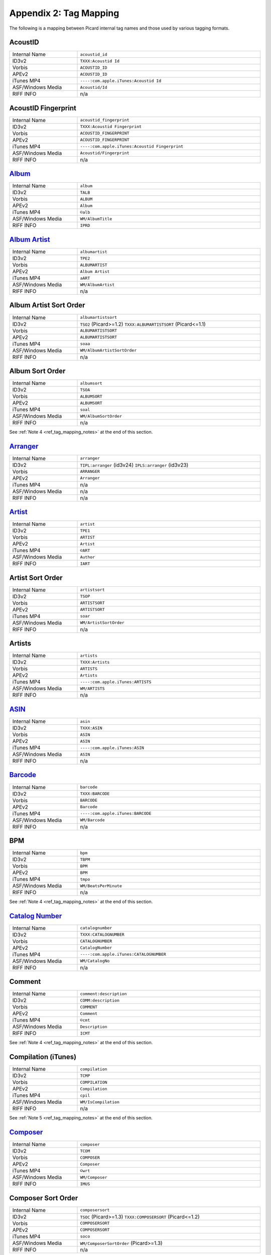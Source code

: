 .. MusicBrainz Picard Documentation Project
.. Prepared in 2020 by Bob Swift (bswift@rsds.ca)
.. This MusicBrainz Picard User Guide is licensed under CC0 1.0
.. A copy of the license is available at https://creativecommons.org/publicdomain/zero/1.0

Appendix 2: Tag Mapping
=======================

.. index::
   pair: mapping; tags

The following is a mapping between Picard internal tag names and those used by various tagging formats.


AcoustID
--------
.. csv-table::
   :width: 100%
   :widths: 37 100

   "Internal Name", "``acoustid_id``"
   "ID3v2", "``TXXX:Acoustid Id``"
   "Vorbis", "``ACOUSTID_ID``"
   "APEv2", "``ACOUSTID_ID``"
   "iTunes MP4", "``----:com.apple.iTunes:Acoustid Id``"
   "ASF/Windows Media", "``Acoustid/Id``"
   "RIFF INFO", "n/a"


AcoustID Fingerprint
--------------------
.. csv-table::
   :width: 100%
   :widths: 37 100

   "Internal Name", "``acoustid_fingerprint``"
   "ID3v2", "``TXXX:Acoustid Fingerprint``"
   "Vorbis", "``ACOUSTID_FINGERPRINT``"
   "APEv2", "``ACOUSTID_FINGERPRINT``"
   "iTunes MP4", "``----:com.apple.iTunes:Acoustid Fingerprint``"
   "ASF/Windows Media", "``Acoustid/Fingerprint``"
   "RIFF INFO", "n/a"


`Album <https://musicbrainz.org/doc/Release_Title>`_
----------------------------------------------------
.. csv-table::
   :width: 100%
   :widths: 37 100

   "Internal Name", "``album``"
   "ID3v2", "``TALB``"
   "Vorbis", "``ALBUM``"
   "APEv2", "``Album``"
   "iTunes MP4", "``©alb``"
   "ASF/Windows Media", "``WM/AlbumTitle``"
   "RIFF INFO", "``IPRD``"


`Album Artist <https://musicbrainz.org/doc/Release_Artist>`_
------------------------------------------------------------
.. csv-table::
   :width: 100%
   :widths: 37 100

   "Internal Name", "``albumartist``"
   "ID3v2", "``TPE2``"
   "Vorbis", "``ALBUMARTIST``"
   "APEv2", "``Album Artist``"
   "iTunes MP4", "``aART``"
   "ASF/Windows Media", "``WM/AlbumArtist``"
   "RIFF INFO", "n/a"


Album Artist Sort Order
-----------------------
.. csv-table::
   :width: 100%
   :widths: 37 100

   "Internal Name", "``albumartistsort``"
   "ID3v2", "``TSO2`` (Picard>=1.2) ``TXXX:ALBUMARTISTSORT`` (Picard<=1.1)"
   "Vorbis", "``ALBUMARTISTSORT``"
   "APEv2", "``ALBUMARTISTSORT``"
   "iTunes MP4", "``soaa``"
   "ASF/Windows Media", "``WM/AlbumArtistSortOrder``"
   "RIFF INFO", "n/a"


Album Sort Order
-----------------------------------------------------------
.. csv-table::
   :width: 100%
   :widths: 37 100

   "Internal Name", "``albumsort``"
   "ID3v2", "``TSOA``"
   "Vorbis", "``ALBUMSORT``"
   "APEv2", "``ALBUMSORT``"
   "iTunes MP4", "``soal``"
   "ASF/Windows Media", "``WM/AlbumSortOrder``"
   "RIFF INFO", "n/a"

See :ref:`Note 4 <ref_tag_mapping_notes>` at the end of this section.


`Arranger <https://musicbrainz.org/relationship/22661fb8-cdb7-4f67-8385-b2a8be6c9f0d>`_
---------------------------------------------------------------------------------------
.. csv-table::
   :width: 100%
   :widths: 37 100

   "Internal Name", "``arranger``"
   "ID3v2", "``TIPL:arranger`` (id3v24) ``IPLS:arranger`` (id3v23)"
   "Vorbis", "``ARRANGER``"
   "APEv2", "``Arranger``"
   "iTunes MP4", "n/a"
   "ASF/Windows Media", "n/a"
   "RIFF INFO", "n/a"


`Artist <https://musicbrainz.org/doc/Artist>`_
----------------------------------------------
.. csv-table::
   :width: 100%
   :widths: 37 100

   "Internal Name", "``artist``"
   "ID3v2", "``TPE1``"
   "Vorbis", "``ARTIST``"
   "APEv2", "``Artist``"
   "iTunes MP4", "``©ART``"
   "ASF/Windows Media", "``Author``"
   "RIFF INFO", "``IART``"


Artist Sort Order
-----------------
.. csv-table::
   :width: 100%
   :widths: 37 100

   "Internal Name", "``artistsort``"
   "ID3v2", "``TSOP``"
   "Vorbis", "``ARTISTSORT``"
   "APEv2", "``ARTISTSORT``"
   "iTunes MP4", "``soar``"
   "ASF/Windows Media", "``WM/ArtistSortOrder``"
   "RIFF INFO", "n/a"


Artists
-------
.. csv-table::
   :width: 100%
   :widths: 37 100

   "Internal Name", "``artists``"
   "ID3v2", "``TXXX:Artists``"
   "Vorbis", "``ARTISTS``"
   "APEv2", "``Artists``"
   "iTunes MP4", "``----:com.apple.iTunes:ARTISTS``"
   "ASF/Windows Media", "``WM/ARTISTS``"
   "RIFF INFO", "n/a"


`ASIN <https://musicbrainz.org/doc/ASIN>`_
------------------------------------------
.. csv-table::
   :width: 100%
   :widths: 37 100

   "Internal Name", "``asin``"
   "ID3v2", "``TXXX:ASIN``"
   "Vorbis", "``ASIN``"
   "APEv2", "``ASIN``"
   "iTunes MP4", "``----:com.apple.iTunes:ASIN``"
   "ASF/Windows Media", "``ASIN``"
   "RIFF INFO", "n/a"


`Barcode <https://musicbrainz.org/doc/Barcode>`_
------------------------------------------------
.. csv-table::
   :width: 100%
   :widths: 37 100

   "Internal Name", "``barcode``"
   "ID3v2", "``TXXX:BARCODE``"
   "Vorbis", "``BARCODE``"
   "APEv2", "``Barcode``"
   "iTunes MP4", "``----:com.apple.iTunes:BARCODE``"
   "ASF/Windows Media", "``WM/Barcode``"
   "RIFF INFO", "n/a"


BPM
----------
.. csv-table::
   :width: 100%
   :widths: 37 100

   "Internal Name", "``bpm``"
   "ID3v2", "``TBPM``"
   "Vorbis", "``BPM``"
   "APEv2", "``BPM``"
   "iTunes MP4", "``tmpo``"
   "ASF/Windows Media", "``WM/BeatsPerMinute``"
   "RIFF INFO", "n/a"

See :ref:`Note 4 <ref_tag_mapping_notes>` at the end of this section.


`Catalog Number <https://musicbrainz.org/doc/Release_Catalog_Number>`_
----------------------------------------------------------------------
.. csv-table::
   :width: 100%
   :widths: 37 100

   "Internal Name", "``catalognumber``"
   "ID3v2", "``TXXX:CATALOGNUMBER``"
   "Vorbis", "``CATALOGNUMBER``"
   "APEv2", "``CatalogNumber``"
   "iTunes MP4", "``----:com.apple.iTunes:CATALOGNUMBER``"
   "ASF/Windows Media", "``WM/CatalogNo``"
   "RIFF INFO", "n/a"


Comment
--------------
.. csv-table::
   :width: 100%
   :widths: 37 100

   "Internal Name", "``comment:description``"
   "ID3v2", "``COMM:description``"
   "Vorbis", "``COMMENT``"
   "APEv2", "``Comment``"
   "iTunes MP4", "``©cmt``"
   "ASF/Windows Media", "``Description``"
   "RIFF INFO", "``ICMT``"

See :ref:`Note 4 <ref_tag_mapping_notes>` at the end of this section.


Compilation (iTunes)
---------------------------
.. csv-table::
   :width: 100%
   :widths: 37 100

   "Internal Name", "``compilation``"
   "ID3v2", "``TCMP``"
   "Vorbis", "``COMPILATION``"
   "APEv2", "``Compilation``"
   "iTunes MP4", "``cpil``"
   "ASF/Windows Media", "``WM/IsCompilation``"
   "RIFF INFO", "n/a"

See :ref:`Note 5 <ref_tag_mapping_notes>` at the end of this section.


`Composer <https://musicbrainz.org/relationship/d59d99ea-23d4-4a80-b066-edca32ee158f>`_
---------------------------------------------------------------------------------------
.. csv-table::
   :width: 100%
   :widths: 37 100

   "Internal Name", "``composer``"
   "ID3v2", "``TCOM``"
   "Vorbis", "``COMPOSER``"
   "APEv2", "``Composer``"
   "iTunes MP4", "``©wrt``"
   "ASF/Windows Media", "``WM/Composer``"
   "RIFF INFO", "``IMUS``"


Composer Sort Order
-------------------
.. csv-table::
   :width: 100%
   :widths: 37 100

   "Internal Name", "``composersort``"
   "ID3v2", "``TSOC`` (Picard>=1.3) ``TXXX:COMPOSERSORT`` (Picard<=1.2)"
   "Vorbis", "``COMPOSERSORT``"
   "APEv2", "``COMPOSERSORT``"
   "iTunes MP4", "``soco``"
   "ASF/Windows Media", "``WM/ComposerSortOrder`` (Picard>=1.3)"
   "RIFF INFO", "n/a"


`Conductor <https://musicbrainz.org/relationship/234670ce-5f22-4fd0-921b-ef1662695c5d>`_
----------------------------------------------------------------------------------------
.. csv-table::
   :width: 100%
   :widths: 37 100

   "Internal Name", "``conductor``"
   "ID3v2", "``TPE3``"
   "Vorbis", "``CONDUCTOR``"
   "APEv2", "``Conductor``"
   "iTunes MP4", "``----:com.apple.iTunes:CONDUCTOR``"
   "ASF/Windows Media", "``WM/Conductor``"
   "RIFF INFO", "n/a"


Copyright
----------------
.. csv-table::
   :width: 100%
   :widths: 37 100

   "Internal Name", "``copyright``"
   "ID3v2", "``TCOP``"
   "Vorbis", "``COPYRIGHT``"
   "APEv2", "``Copyright``"
   "iTunes MP4", "``cprt``"
   "ASF/Windows Media", "``Copyright``"
   "RIFF INFO", "``ICOP``"

See :ref:`Note 4 <ref_tag_mapping_notes>` at the end of this section.


Disc Number
-----------
.. csv-table::
   :width: 100%
   :widths: 37 100

   "Internal Name", "``discnumber``"
   "ID3v2", "``TPOS``"
   "Vorbis", "``DISCNUMBER``"
   "APEv2", "``Disc``"
   "iTunes MP4", "``disk``"
   "ASF/Windows Media", "``WM/PartOfSet``"
   "RIFF INFO", "n/a"


Disc Subtitle
-------------
.. csv-table::
   :width: 100%
   :widths: 37 100

   "Internal Name", "``discsubtitle``"
   "ID3v2", "``TSST`` (id3v24 only)"
   "Vorbis", "``DISCSUBTITLE``"
   "APEv2", "``DiscSubtitle``"
   "iTunes MP4", "``----:com.apple.iTunes:DISCSUBTITLE``"
   "ASF/Windows Media", "``WM/SetSubTitle``"
   "RIFF INFO", "n/a"


Encoded By
-----------------
.. csv-table::
   :width: 100%
   :widths: 37 100

   "Internal Name", "``encodedby``"
   "ID3v2", "``TENC``"
   "Vorbis", "``ENCODEDBY``"
   "APEv2", "``EncodedBy``"
   "iTunes MP4", "``©too``"
   "ASF/Windows Media", "``WM/EncodedBy``"
   "RIFF INFO", "``IENC``"

See :ref:`Note 4 <ref_tag_mapping_notes>` at the end of this section.


Encoder Settings
-----------------------
.. csv-table::
   :width: 100%
   :widths: 37 100

   "Internal Name", "``encodersettings``"
   "ID3v2", "``TSSE``"
   "Vorbis", "``ENCODERSETTINGS``"
   "APEv2", "``EncoderSettings``"
   "iTunes MP4", "n/a"
   "ASF/Windows Media", "``WM/EncodingSettings`` (Picard>=1.3.1)"
   "RIFF INFO", "n/a"

See :ref:`Note 4 <ref_tag_mapping_notes>` at the end of this section.


`Engineer <https://musicbrainz.org/relationship/5dcc52af-7064-4051-8d62-7d80f4c3c907>`_
---------------------------------------------------------------------------------------
.. csv-table::
   :width: 100%
   :widths: 37 100

   "Internal Name", "``engineer``"
   "ID3v2", "``TIPL:engineer`` (id3v24) ``IPLS:engineer`` (id3v23)"
   "Vorbis", "``ENGINEER``"
   "APEv2", "``Engineer``"
   "iTunes MP4", "``----:com.apple.iTunes:ENGINEER``"
   "ASF/Windows Media", "``WM/Engineer``"
   "RIFF INFO", "``IENG``"


Gapless Playback
-----------------------
.. csv-table::
   :width: 100%
   :widths: 37 100

   "Internal Name", "``gapless``"
   "ID3v2", "n/a"
   "Vorbis", "n/a"
   "APEv2", "n/a"
   "iTunes MP4", "``pgap``"
   "ASF/Windows Media", "n/a"
   "RIFF INFO", "n/a"

See :ref:`Note 4 <ref_tag_mapping_notes>` at the end of this section.


`Genre <https://musicbrainz.org/doc/Genre>`_
--------------------------------------------
.. csv-table::
   :width: 100%
   :widths: 37 100

   "Internal Name", "``genre``"
   "ID3v2", "``TCON``"
   "Vorbis", "``GENRE``"
   "APEv2", "``Genre``"
   "iTunes MP4", "``©gen``"
   "ASF/Windows Media", "``WM/Genre``"
   "RIFF INFO", "``IGNR``"


Grouping
---------------
.. csv-table::
   :width: 100%
   :widths: 37 100

   "Internal Name", "``grouping``"
   "ID3v2", "``TIT1`` ``GRP1``"
   "Vorbis", "``GROUPING``"
   "APEv2", "``Grouping``"
   "iTunes MP4", "``©grp``"
   "ASF/Windows Media", "``WM/ContentGroupDescription``"
   "RIFF INFO", "n/a"

See :ref:`Notes 3 and 8 <ref_tag_mapping_notes>` at the end of this section.


Initial Key
-----------
.. csv-table::
   :width: 100%
   :widths: 37 100

   "Internal Name", "``key`` (Picard>=1.4)"
   "ID3v2", "``TKEY``"
   "Vorbis", "``KEY``"
   "APEv2", "``KEY``"
   "iTunes MP4", "``----:com.apple.iTunes:initialkey``"
   "ASF/Windows Media", "``WM/InitialKey``"
   "RIFF INFO", "n/a"


`ISRC <https://musicbrainz.org/doc/ISRC>`_
------------------------------------------
.. csv-table::
   :width: 100%
   :widths: 37 100

   "Internal Name", "``isrc``"
   "ID3v2", "``TSRC``"
   "Vorbis", "``ISRC``"
   "APEv2", "``ISRC``"
   "iTunes MP4", "``----:com.apple.iTunes:ISRC``"
   "ASF/Windows Media", "``WM/ISRC``"
   "RIFF INFO", "n/a"


Language
--------
.. csv-table::
   :width: 100%
   :widths: 37 100

   "Internal Name", "``language``"
   "ID3v2", "``TLAN``"
   "Vorbis", "``LANGUAGE``"
   "APEv2", "``Language``"
   "iTunes MP4", "``----:com.apple.iTunes:LANGUAGE``"
   "ASF/Windows Media", "``WM/Language``"
   "RIFF INFO", "``ILNG``"


License
---------------------
.. csv-table::
   :width: 100%
   :widths: 37 100

   "Internal Name", "``license``"
   "ID3v2", "``WCOP`` (single URL) ``TXXX:LICENSE`` (multiple or non-URL)"
   "Vorbis", "``LICENSE``"
   "APEv2", "``LICENSE``"
   "iTunes MP4", "``----:com.apple.iTunes:LICENSE``"
   "ASF/Windows Media", "n/a"
   "RIFF INFO", "n/a"

See :ref:`Notes 6 and 7 <ref_tag_mapping_notes>` at the end of this section.


`Lyricist <https://musicbrainz.org/relationship/3e48faba-ec01-47fd-8e89-30e81161661c>`_
---------------------------------------------------------------------------------------
.. csv-table::
   :width: 100%
   :widths: 37 100

   "Internal Name", "``lyricist``"
   "ID3v2", "``TEXT``"
   "Vorbis", "``LYRICIST``"
   "APEv2", "``Lyricist``"
   "iTunes MP4", "``----:com.apple.iTunes:LYRICIST``"
   "ASF/Windows Media", "``WM/Writer``"
   "RIFF INFO", "n/a"


Lyrics
-------------
.. csv-table::
   :width: 100%
   :widths: 37 100

   "Internal Name", "``lyrics:description``"
   "ID3v2", "``USLT:description``"
   "Vorbis", "``LYRICS``"
   "APEv2", "``Lyrics``"
   "iTunes MP4", "``©lyr``"
   "ASF/Windows Media", "``WM/Lyrics``"
   "RIFF INFO", "n/a"

See :ref:`Note 4 <ref_tag_mapping_notes>` at the end of this section.


`Media <https://musicbrainz.org/doc/Release_Format>`_
-----------------------------------------------------
.. csv-table::
   :width: 100%
   :widths: 37 100

   "Internal Name", "``media``"
   "ID3v2", "``TMED``"
   "Vorbis", "``MEDIA``"
   "APEv2", "``Media``"
   "iTunes MP4", "``----:com.apple.iTunes:MEDIA``"
   "ASF/Windows Media", "``WM/Media``"
   "RIFF INFO", "``IMED``"


`Mix-DJ <https://musicbrainz.org/relationship/28338ee6-d578-485a-bb53-61dbfd7c6545>`_
-------------------------------------------------------------------------------------
.. csv-table::
   :width: 100%
   :widths: 37 100

   "Internal Name", "``djmixer``"
   "ID3v2", "``TIPL:DJ-mix`` (id3v24) ``IPLS:DJ-mix`` (id3v23)"
   "Vorbis", "``DJMIXER``"
   "APEv2", "``DJMixer``"
   "iTunes MP4", "``----:com.apple.iTunes:DJMIXER``"
   "ASF/Windows Media", "``WM/DJMixer``"
   "RIFF INFO", "n/a"


`Mixer <https://musicbrainz.org/relationship/3e3102e1-1896-4f50-b5b2-dd9824e46efe>`_
------------------------------------------------------------------------------------
.. csv-table::
   :width: 100%
   :widths: 37 100

   "Internal Name", "``mixer``"
   "ID3v2", "``TIPL:mix`` (id3v24) ``IPLS:mix`` (id3v23)"
   "Vorbis", "``MIXER``"
   "APEv2", "``Mixer``"
   "iTunes MP4", "``----:com.apple.iTunes:MIXER``"
   "ASF/Windows Media", "``WM/Mixer``"
   "RIFF INFO", "n/a"


Mood
-----------
.. csv-table::
   :width: 100%
   :widths: 37 100

   "Internal Name", "``mood``"
   "ID3v2", "``TMOO`` (id3v24 only)"
   "Vorbis", "``MOOD``"
   "APEv2", "``Mood``"
   "iTunes MP4", "``----:com.apple.iTunes:MOOD``"
   "ASF/Windows Media", "``WM/Mood``"
   "RIFF INFO", "n/a"

See :ref:`Note 3 <ref_tag_mapping_notes>` at the end of this section.


Movement
---------------
.. csv-table::
   :width: 100%
   :widths: 37 100

   "Internal Name", "``movement`` (Picard>=2.1)"
   "ID3v2", "``MVNM``"
   "Vorbis", "``MOVEMENTNAME``"
   "APEv2", "``MOVEMENTNAME``"
   "iTunes MP4", "``©mvn``"
   "ASF/Windows Media", "n/a"
   "RIFF INFO", "n/a"

See :ref:`Note 4 <ref_tag_mapping_notes>` at the end of this section.


Movement Count
---------------------
.. csv-table::
   :width: 100%
   :widths: 37 100

   "Internal Name", "``movementtotal`` (Picard>=2.1)"
   "ID3v2", "``MVIN``"
   "Vorbis", "``MOVEMENTTOTAL``"
   "APEv2", "``MOVEMENTTOTAL``"
   "iTunes MP4", "``mvc``"
   "ASF/Windows Media", "n/a"
   "RIFF INFO", "n/a"

See :ref:`Note 4 <ref_tag_mapping_notes>` at the end of this section.


Movement Number
----------------------
.. csv-table::
   :width: 100%
   :widths: 37 100

   "Internal Name", "``movementnumber`` (Picard>=2.1)"
   "ID3v2", "``MVIN``"
   "Vorbis", "``MOVEMENT``"
   "APEv2", "``MOVEMENT``"
   "iTunes MP4", "``mvi``"
   "ASF/Windows Media", "n/a"
   "RIFF INFO", "n/a"

See :ref:`Note 4 <ref_tag_mapping_notes>` at the end of this section.


`MusicBrainz Artist ID <https://musicbrainz.org/doc/MusicBrainz_Identifier>`_
-----------------------------------------------------------------------------
.. csv-table::
   :width: 100%
   :widths: 37 100

   "Internal Name", "``musicbrainz_artistid``"
   "ID3v2", "``TXXX:MusicBrainz Artist Id``"
   "Vorbis", "``MUSICBRAINZ_ARTISTID``"
   "APEv2", "``MUSICBRAINZ_ARTISTID``"
   "iTunes MP4", "``----:com.apple.iTunes:MusicBrainz Artist Id``"
   "ASF/Windows Media", "``MusicBrainz/Artist Id``"
   "RIFF INFO", "n/a"


`MusicBrainz Disc ID <https://musicbrainz.org/doc/Disc_ID>`_
------------------------------------------------------------
.. csv-table::
   :width: 100%
   :widths: 37 100

   "Internal Name", "``musicbrainz_discid``"
   "ID3v2", "``TXXX:MusicBrainz Disc Id``"
   "Vorbis", "``MUSICBRAINZ_DISCID``"
   "APEv2", "``MUSICBRAINZ_DISCID``"
   "iTunes MP4", "``----:com.apple.iTunes:MusicBrainz Disc Id``"
   "ASF/Windows Media", "``MusicBrainz/Disc Id``"
   "RIFF INFO", "n/a"


`MusicBrainz Original Artist ID <https://musicbrainz.org/doc/MusicBrainz_Identifier>`_
--------------------------------------------------------------------------------------
.. csv-table::
   :width: 100%
   :widths: 37 100

   "Internal Name", "``musicbrainz_originalartistid``"
   "ID3v2", "``TXXX:MusicBrainz Original Artist Id``"
   "Vorbis", "``MUSICBRAINZ_ORIGINALARTISTID``"
   "APEv2", "n/a"
   "iTunes MP4", "``----:com.apple.iTunes:MusicBrainz Original Artist Id`` (Picard>=2.1)"
   "ASF/Windows Media", "``MusicBrainz/Original Artist Id`` (Picard>=2.1)"
   "RIFF INFO", "n/a"


`MusicBrainz Original Release ID <https://musicbrainz.org/doc/MusicBrainz_Identifier>`_
---------------------------------------------------------------------------------------
.. csv-table::
   :width: 100%
   :widths: 37 100

   "Internal Name", "``musicbrainz_originalalbumid``"
   "ID3v2", "``TXXX:MusicBrainz Original Album Id``"
   "Vorbis", "``MUSICBRAINZ_ORIGINALALBUMID``"
   "APEv2", "n/a"
   "iTunes MP4", "``----:com.apple.iTunes:MusicBrainz Original Album Id`` (Picard>=2.1)"
   "ASF/Windows Media", "``MusicBrainz/Original Album Id`` (Picard>=2.1)"
   "RIFF INFO", "n/a"


`MusicBrainz Recording ID <https://musicbrainz.org/doc/MusicBrainz_Identifier>`_
--------------------------------------------------------------------------------
.. csv-table::
   :width: 100%
   :widths: 37 100

   "Internal Name", "``musicbrainz_recordingid``"
   "ID3v2", "``UFID: `//musicbrainz.org <https://musicbrainz.org>`_``"
   "Vorbis", "``MUSICBRAINZ_TRACKID``"
   "APEv2", "``MUSICBRAINZ_TRACKID``"
   "iTunes MP4", "``----:com.apple.iTunes:MusicBrainz Track Id``"
   "ASF/Windows Media", "``MusicBrainz/Track Id``"
   "RIFF INFO", "n/a"


`MusicBrainz Release Artist ID <https://musicbrainz.org/doc/MusicBrainz_Identifier>`_
-------------------------------------------------------------------------------------
.. csv-table::
   :width: 100%
   :widths: 37 100

   "Internal Name", "``musicbrainz_albumartistid``"
   "ID3v2", "``TXXX:MusicBrainz Album Artist Id``"
   "Vorbis", "``MUSICBRAINZ_ALBUMARTISTID``"
   "APEv2", "``MUSICBRAINZ_ALBUMARTISTID``"
   "iTunes MP4", "``----:com.apple.iTunes:MusicBrainz Album Artist Id``"
   "ASF/Windows Media", "``MusicBrainz/Album Artist Id``"
   "RIFF INFO", "n/a"


MusicBrainz Release Group ID
----------------------------
.. csv-table::
   :width: 100%
   :widths: 37 100

   "Internal Name", "``musicbrainz_releasegroupid``"
   "ID3v2", "``TXXX:MusicBrainz Release Group Id``"
   "Vorbis", "``MUSICBRAINZ_RELEASEGROUPID``"
   "APEv2", "``MUSICBRAINZ_RELEASEGROUPID``"
   "iTunes MP4", "``----:com.apple.iTunes:MusicBrainz Release Group Id``"
   "ASF/Windows Media", "``MusicBrainz/Release Group Id``"
   "RIFF INFO", "n/a"


`MusicBrainz Release ID <https://musicbrainz.org/doc/MusicBrainz_Identifier>`_
------------------------------------------------------------------------------
.. csv-table::
   :width: 100%
   :widths: 37 100

   "Internal Name", "``musicbrainz_albumid``"
   "ID3v2", "``TXXX:MusicBrainz Album Id``"
   "Vorbis", "``MUSICBRAINZ_ALBUMID``"
   "APEv2", "``MUSICBRAINZ_ALBUMID``"
   "iTunes MP4", "``----:com.apple.iTunes:MusicBrainz Album Id``"
   "ASF/Windows Media", "``MusicBrainz/Album Id``"
   "RIFF INFO", "n/a"


`MusicBrainz Track ID <https://musicbrainz.org/doc/MusicBrainz_Identifier>`_
----------------------------------------------------------------------------
.. csv-table::
   :width: 100%
   :widths: 37 100

   "Internal Name", "``musicbrainz_trackid``"
   "ID3v2", "``TXXX:MusicBrainz Release Track Id``"
   "Vorbis", "``MUSICBRAINZ_RELEASETRACKID``"
   "APEv2", "``MUSICBRAINZ_RELEASETRACKID``"
   "iTunes MP4", "``----:com.apple.iTunes:MusicBrainz Release Track Id``"
   "ASF/Windows Media", "``MusicBrainz/Release Track Id``"
   "RIFF INFO", "n/a"


`MusicBrainz TRM ID <https://musicbrainz.org/doc/TRM>`_
-------------------------------------------------------
.. csv-table::
   :width: 100%
   :widths: 37 100

   "Internal Name", "``musicbrainz_trmid`` (deprecated)"
   "ID3v2", "``TXXX:MusicBrainz TRM Id``"
   "Vorbis", "``MUSICBRAINZ_TRMID``"
   "APEv2", "``MUSICBRAINZ_TRMID``"
   "iTunes MP4", "``----:com.apple.iTunes:MusicBrainz TRM Id``"
   "ASF/Windows Media", "``MusicBrainz/TRM Id``"
   "RIFF INFO", "n/a"


MusicBrainz Work ID
-------------------
.. csv-table::
   :width: 100%
   :widths: 37 100

   "Internal Name", "``musicbrainz_workid``"
   "ID3v2", "``TXXX:MusicBrainz Work Id``"
   "Vorbis", "``MUSICBRAINZ_WORKID``"
   "APEv2", "``MUSICBRAINZ_WORKID``"
   "iTunes MP4", "``----:com.apple.iTunes:MusicBrainz Work Id``"
   "ASF/Windows Media", "``MusicBrainz/Work Id``"
   "RIFF INFO", "n/a"


MusicIP Fingerprint
-------------------
.. csv-table::
   :width: 100%
   :widths: 37 100

   "Internal Name", "``musicip_fingerprint``"
   "ID3v2", "``TXXX:MusicMagic Fingerprint``"
   "Vorbis", "``FINGERPRINT=MusicMagic Fingerprint {fingerprint}``"
   "APEv2", "n/a"
   "iTunes MP4", "``----:com.apple.iTunes:fingerprint``"
   "ASF/Windows Media", "n/a"
   "RIFF INFO", "n/a"


`MusicIP PUID <https://musicbrainz.org/doc/PUID>`_
--------------------------------------------------
.. csv-table::
   :width: 100%
   :widths: 37 100

   "Internal Name", "``musicip_puid``"
   "ID3v2", "``TXXX:MusicIP PUID``"
   "Vorbis", "``MUSICIP_PUID``"
   "APEv2", "``MUSICIP_PUID``"
   "iTunes MP4", "``----:com.apple.iTunes:MusicIP PUID``"
   "ASF/Windows Media", "``MusicIP/PUID``"
   "RIFF INFO", "n/a"


Original Album
--------------
.. csv-table::
   :width: 100%
   :widths: 37 100

   "Internal Name", "``originalalbum``"
   "ID3v2", "``TOAL``"
   "Vorbis", "n/a"
   "APEv2", "n/a"
   "iTunes MP4", "n/a"
   "ASF/Windows Media", "``WM/OriginalAlbumTitle`` (Picard>=2.1)"
   "RIFF INFO", "n/a"


Original Artist
---------------
.. csv-table::
   :width: 100%
   :widths: 37 100

   "Internal Name", "``originalartist``"
   "ID3v2", "``TOPE``"
   "Vorbis", "n/a"
   "APEv2", "``Original Artist`` (Picard>=2.1)"
   "iTunes MP4", "n/a"
   "ASF/Windows Media", "``WM/OriginalArtist`` (Picard>=2.1)"
   "RIFF INFO", "n/a"


Original Filename
-----------------
.. csv-table::
   :width: 100%
   :widths: 37 100

   "Internal Name", "``originalfilename`` (Picard>=2.3)"
   "ID3v2", "``TOFN``"
   "Vorbis", "``ORIGINALFILENAME``"
   "APEv2", "``ORIGINALFILENAME``"
   "iTunes MP4", "n/a"
   "ASF/Windows Media", "``WM/OriginalFilename``"
   "RIFF INFO", "n/a"


Original Release Date
----------------------------
.. csv-table::
   :width: 100%
   :widths: 37 100

   "Internal Name", "``originaldate``"
   "ID3v2", "``TDOR`` (id3v24) ``TORY`` (id3v23)"
   "Vorbis", "``ORIGINALDATE``"
   "APEv2", "n/a"
   "iTunes MP4", "n/a"
   "ASF/Windows Media", "``WM/OriginalReleaseTime`` (Picard>=1.3.1) ``WM/OriginalReleaseYear`` (Picard<=1.3.0)"
   "RIFF INFO", "n/a"

See :ref:`Note 1 <ref_tag_mapping_notes>` at the end of this section.


Original Release Year
----------------------------
.. csv-table::
   :width: 100%
   :widths: 37 100

   "Internal Name", "``originalyear``"
   "ID3v2", "n/a"
   "Vorbis", "``ORIGINALYEAR``"
   "APEv2", "``ORIGINALYEAR``"
   "iTunes MP4", "n/a"
   "ASF/Windows Media", "``WM/OriginalReleaseYear`` (Picard>=1.3.1)"
   "RIFF INFO", "n/a"

See :ref:`Note 1 <ref_tag_mapping_notes>` at the end of this section.


Performer
---------
.. csv-table::
   :width: 100%
   :widths: 37 100

   "Internal Name", "``performer:instrument``"
   "ID3v2", "``TMCL:instrument`` (id3v24) ``IPLS:instrument`` (id3v23)"
   "Vorbis", "``PERFORMER={artist} (instrument)``"
   "APEv2", "``Performer={artist} (instrument)``"
   "iTunes MP4", "n/a"
   "ASF/Windows Media", "n/a"
   "RIFF INFO", "n/a"

.. seealso::

   Please refer to
   `Relationship Types / Artist-Release / Performer <https://musicbrainz.org/relationship/888a2320-52e4-4fe8-a8a0-7a4c8dfde167>`_ ,
   `Relationship Types / Artist-Release / Vocal <https://musicbrainz.org/relationship/eb10f8a0-0f4c-4dce-aa47-87bcb2bc42f3>`_ ,
   `Relationship Types / Artist-Release / Instrument <https://musicbrainz.org/relationship/67555849-61e5-455b-96e3-29733f0115f5>`_ ,
   `Relationship Types / Artist-Recording / Performer <https://musicbrainz.org/relationship/628a9658-f54c-4142-b0c0-95f031b544da>`_ ,
   `Relationship Types / Artist-Recording / Vocal <https://musicbrainz.org/relationship/0fdbe3c6-7700-4a31-ae54-b53f06ae1cfa>`_ , and
   `Relationship Types / Artist-Recording / Instrument <https://musicbrainz.org/relationship/59054b12-01ac-43ee-a618-285fd397e461>`_
   for more information.


Podcast
--------------
.. csv-table::
   :width: 100%
   :widths: 37 100

   "Internal Name", "``podcast``"
   "ID3v2", "n/a"
   "Vorbis", "n/a"
   "APEv2", "n/a"
   "iTunes MP4", "``pcst``"
   "ASF/Windows Media", "n/a"
   "RIFF INFO", "n/a"

See :ref:`Note 4 <ref_tag_mapping_notes>` at the end of this section.


Podcast URL
------------------
.. csv-table::
   :width: 100%
   :widths: 37 100

   "Internal Name", "``podcasturl``"
   "ID3v2", "n/a"
   "Vorbis", "n/a"
   "APEv2", "n/a"
   "iTunes MP4", "``purl``"
   "ASF/Windows Media", "n/a"
   "RIFF INFO", "n/a"

See :ref:`Note 4 <ref_tag_mapping_notes>` at the end of this section.


`Producer <https://musicbrainz.org/relationship/5c0ceac3-feb4-41f0-868d-dc06f6e27fc0>`_
---------------------------------------------------------------------------------------
.. csv-table::
   :width: 100%
   :widths: 37 100

   "Internal Name", "``producer``"
   "ID3v2", "``TIPL:producer`` (id3v24) ``IPLS:producer`` (id3v23)"
   "Vorbis", "``PRODUCER``"
   "APEv2", "``Producer``"
   "iTunes MP4", "``----:com.apple.iTunes:PRODUCER``"
   "ASF/Windows Media", "``WM/Producer``"
   "RIFF INFO", "``IPRO``"


`Rating <https://musicbrainz.org/doc/Rating_System>`_
-----------------------------------------------------
.. csv-table::
   :width: 100%
   :widths: 37 100

   "Internal Name", "``_rating``"
   "ID3v2", "``POPM``"
   "Vorbis", "``RATING:user@email``"
   "APEv2", "n/a"
   "iTunes MP4", "n/a"
   "ASF/Windows Media", "``WM/SharedUserRating``"
   "RIFF INFO", "n/a"


`Record Label <https://musicbrainz.org/doc/Label_Name>`_
--------------------------------------------------------
.. csv-table::
   :width: 100%
   :widths: 37 100

   "Internal Name", "``label``"
   "ID3v2", "``TPUB``"
   "Vorbis", "``LABEL``"
   "APEv2", "``Label``"
   "iTunes MP4", "``----:com.apple.iTunes:LABEL``"
   "ASF/Windows Media", "``WM/Publisher``"
   "RIFF INFO", "n/a"


`Release Country <https://musicbrainz.org/doc/Release_Country>`_
----------------------------------------------------------------
.. csv-table::
   :width: 100%
   :widths: 37 100

   "Internal Name", "``releasecountry``"
   "ID3v2", "``TXXX:MusicBrainz Album Release Country``"
   "Vorbis", "``RELEASECOUNTRY``"
   "APEv2", "``RELEASECOUNTRY``"
   "iTunes MP4", "``----:com.apple.iTunes:MusicBrainz Album Release Country``"
   "ASF/Windows Media", "``MusicBrainz/Album Release Country``"
   "RIFF INFO", "``ICNT``"


`Release Date <https://musicbrainz.org/doc/Release_Date>`_
----------------------------------------------------------
.. csv-table::
   :width: 100%
   :widths: 37 100

   "Internal Name", "``date``"
   "ID3v2", "``TDRC`` (id3v24) ``TYER`` + ``TDAT`` (id3v23)"
   "Vorbis", "``DATE``"
   "APEv2", "``Year``"
   "iTunes MP4", "``©day``"
   "ASF/Windows Media", "``WM/Year``"
   "RIFF INFO", "``ICRD``"


`Release Status <https://musicbrainz.org/doc/Release_Status>`_
--------------------------------------------------------------
.. csv-table::
   :width: 100%
   :widths: 37 100

   "Internal Name", "``releasestatus``"
   "ID3v2", "``TXXX:MusicBrainz Album Status``"
   "Vorbis", "``RELEASESTATUS``"
   "APEv2", "``MUSICBRAINZ_ALBUMSTATUS``"
   "iTunes MP4", "``----:com.apple.iTunes:MusicBrainz Album Status``"
   "ASF/Windows Media", "``MusicBrainz/Album Status``"
   "RIFF INFO", "n/a"


`Release Type <https://musicbrainz.org/doc/Release_Type>`_
----------------------------------------------------------
.. csv-table::
   :width: 100%
   :widths: 37 100

   "Internal Name", "``releasetype``"
   "ID3v2", "``TXXX:MusicBrainz Album Type``"
   "Vorbis", "``RELEASETYPE``"
   "APEv2", "``MUSICBRAINZ_ALBUMTYPE``"
   "iTunes MP4", "``----:com.apple.iTunes:MusicBrainz Album Type``"
   "ASF/Windows Media", "``MusicBrainz/Album Type``"
   "RIFF INFO", "n/a"


`Remixer <https://musicbrainz.org/relationship/7950be4d-13a3-48e7-906b-5af562e39544>`_
--------------------------------------------------------------------------------------
.. csv-table::
   :width: 100%
   :widths: 37 100

   "Internal Name", "``remixer``"
   "ID3v2", "``TPE4``"
   "Vorbis", "``REMIXER``"
   "APEv2", "``MixArtist``"
   "iTunes MP4", "``----:com.apple.iTunes:REMIXER``"
   "ASF/Windows Media", "``WM/ModifiedBy``"
   "RIFF INFO", "n/a"


ReplayGain Album Gain
---------------------
.. csv-table::
   :width: 100%
   :widths: 37 100

   "Internal Name", "``replaygain_album_gain`` (Picard>=2.2)"
   "ID3v2", "``TXXX:REPLAYGAIN_ALBUM_GAIN``"
   "Vorbis", "``REPLAYGAIN_ALBUM_GAIN``"
   "APEv2", "``REPLAYGAIN_ALBUM_GAIN``"
   "iTunes MP4", "``----:com.apple.iTunes:REPLAYGAIN_ALBUM_GAIN``"
   "ASF/Windows Media", "``REPLAYGAIN_ALBUM_GAIN``"
   "RIFF INFO", "n/a"


ReplayGain Album Peak
---------------------
.. csv-table::
   :width: 100%
   :widths: 37 100

   "Internal Name", "``replaygain_album_peak`` (Picard>=2.2)"
   "ID3v2", "``TXXX:REPLAYGAIN_ALBUM_PEAK``"
   "Vorbis", "``REPLAYGAIN_ALBUM_PEAK``"
   "APEv2", "``REPLAYGAIN_ALBUM_PEAK``"
   "iTunes MP4", "``----:com.apple.iTunes:REPLAYGAIN_ALBUM_PEAK``"
   "ASF/Windows Media", "``REPLAYGAIN_ALBUM_PEAK``"
   "RIFF INFO", "n/a"


ReplayGain Album Range
----------------------
.. csv-table::
   :width: 100%
   :widths: 37 100

   "Internal Name", "``replaygain_album_range`` (Picard>=2.2)"
   "ID3v2", "``TXXX:REPLAYGAIN_ALBUM_RANGE``"
   "Vorbis", "``REPLAYGAIN_ALBUM_RANGE``"
   "APEv2", "``REPLAYGAIN_ALBUM_RANGE``"
   "iTunes MP4", "``----:com.apple.iTunes:REPLAYGAIN_ALBUM_RANGE``"
   "ASF/Windows Media", "``REPLAYGAIN_ALBUM_RANGE``"
   "RIFF INFO", "n/a"


ReplayGain Reference Loudness
-----------------------------
.. csv-table::
   :width: 100%
   :widths: 37 100

   "Internal Name", "``replaygain_reference_loudness`` (Picard>=2.2)"
   "ID3v2", "``TXXX:REPLAYGAIN_REFERENCE_LOUDNESS``"
   "Vorbis", "``REPLAYGAIN_REFERENCE_LOUDNESS``"
   "APEv2", "``REPLAYGAIN_REFERENCE_LOUDNESS``"
   "iTunes MP4", "``----:com.apple.iTunes:REPLAYGAIN_REFERENCE_LOUDNESS``"
   "ASF/Windows Media", "``REPLAYGAIN_REFERENCE_LOUDNESS``"
   "RIFF INFO", "n/a"


ReplayGain Track Gain
---------------------
.. csv-table::
   :width: 100%
   :widths: 37 100

   "Internal Name", "``replaygain_track_gain`` (Picard>=2.2)"
   "ID3v2", "``TXXX:REPLAYGAIN_TRACK_GAIN``"
   "Vorbis", "``REPLAYGAIN_TRACK_GAIN``"
   "APEv2", "``REPLAYGAIN_TRACK_GAIN``"
   "iTunes MP4", "``----:com.apple.iTunes:REPLAYGAIN_TRACK_GAIN``"
   "ASF/Windows Media", "``REPLAYGAIN_TRACK_GAIN``"
   "RIFF INFO", "n/a"


ReplayGain Track Peak
---------------------
.. csv-table::
   :width: 100%
   :widths: 37 100

   "Internal Name", "``replaygain_track_peak`` (Picard>=2.2)"
   "ID3v2", "``TXXX:REPLAYGAIN_TRACK_PEAK``"
   "Vorbis", "``REPLAYGAIN_TRACK_PEAK``"
   "APEv2", "``REPLAYGAIN_TRACK_PEAK``"
   "iTunes MP4", "``----:com.apple.iTunes:REPLAYGAIN_TRACK_PEAK``"
   "ASF/Windows Media", "``REPLAYGAIN_TRACK_PEAK``"
   "RIFF INFO", "n/a"


ReplayGain Track Range
----------------------
.. csv-table::
   :width: 100%
   :widths: 37 100

   "Internal Name", "``replaygain_track_range`` (Picard>=2.2)"
   "ID3v2", "``TXXX:REPLAYGAIN_TRACK_RANGE``"
   "Vorbis", "``REPLAYGAIN_TRACK_RANGE``"
   "APEv2", "``REPLAYGAIN_TRACK_RANGE``"
   "iTunes MP4", "``----:com.apple.iTunes:REPLAYGAIN_TRACK_RANGE``"
   "ASF/Windows Media", "``REPLAYGAIN_TRACK_RANGE``"
   "RIFF INFO", "n/a"


Script
------
.. csv-table::
   :width: 100%
   :widths: 37 100

   "Internal Name", "``script``"
   "ID3v2", "``TXXX:SCRIPT``"
   "Vorbis", "``SCRIPT``"
   "APEv2", "``Script``"
   "iTunes MP4", "``----:com.apple.iTunes:SCRIPT``"
   "ASF/Windows Media", "``WM/Script``"
   "RIFF INFO", "n/a"


Show Name
----------------
.. csv-table::
   :width: 100%
   :widths: 37 100

   "Internal Name", "``show``"
   "ID3v2", "n/a"
   "Vorbis", "n/a"
   "APEv2", "n/a"
   "iTunes MP4", "``tvsh``"
   "ASF/Windows Media", "n/a"
   "RIFF INFO", "n/a"

See :ref:`Note 4 <ref_tag_mapping_notes>` at the end of this section.


Show Name Sort Order
---------------------------
.. csv-table::
   :width: 100%
   :widths: 37 100

   "Internal Name", "``showsort``"
   "ID3v2", "n/a"
   "Vorbis", "n/a"
   "APEv2", "n/a"
   "iTunes MP4", "``sosn``"
   "ASF/Windows Media", "n/a"
   "RIFF INFO", "n/a"

See :ref:`Note 4 <ref_tag_mapping_notes>` at the end of this section.


Show Work & Movement
---------------------------
.. csv-table::
   :width: 100%
   :widths: 37 100

   "Internal Name", "``showmovement`` (Picard>=2.1)"
   "ID3v2", "``TXXX:SHOWMOVEMENT``"
   "Vorbis", "``SHOWMOVEMENT``"
   "APEv2", "``SHOWMOVEMENT``"
   "iTunes MP4", "``shwm``"
   "ASF/Windows Media", "n/a"
   "RIFF INFO", "n/a"

See :ref:`Note 4 <ref_tag_mapping_notes>` at the end of this section.


Subtitle
---------------
.. csv-table::
   :width: 100%
   :widths: 37 100

   "Internal Name", "``subtitle``"
   "ID3v2", "``TIT3``"
   "Vorbis", "``SUBTITLE``"
   "APEv2", "``Subtitle``"
   "iTunes MP4", "``----:com.apple.iTunes:SUBTITLE``"
   "ASF/Windows Media", "``WM/SubTitle``"
   "RIFF INFO", "n/a"

See :ref:`Note 4 <ref_tag_mapping_notes>` at the end of this section.


Total Discs
-----------
.. csv-table::
   :width: 100%
   :widths: 37 100

   "Internal Name", "``totaldiscs``"
   "ID3v2", "``TPOS``"
   "Vorbis", "``DISCTOTAL and TOTALDISCS``"
   "APEv2", "``Disc``"
   "iTunes MP4", "``disk``"
   "ASF/Windows Media", "``WM/PartOfSet`` (Picard>=1.3.1)"
   "RIFF INFO", "n/a"


Total Tracks
------------
.. csv-table::
   :width: 100%
   :widths: 37 100

   "Internal Name", "``totaltracks``"
   "ID3v2", "``TRCK``"
   "Vorbis", "``TRACKTOTAL and TOTALTRACKS``"
   "APEv2", "``Track``"
   "iTunes MP4", "``trkn``"
   "ASF/Windows Media", "n/a"
   "RIFF INFO", "n/a"


Track Number
------------
.. csv-table::
   :width: 100%
   :widths: 37 100

   "Internal Name", "``tracknumber``"
   "ID3v2", "``TRCK``"
   "Vorbis", "``TRACKNUMBER``"
   "APEv2", "``Track``"
   "iTunes MP4", "``trkn``"
   "ASF/Windows Media", "``WM/TrackNumber``"
   "RIFF INFO", "``ITRK``"


`Track Title <https://musicbrainz.org/doc/Track_Title>`_
--------------------------------------------------------
.. csv-table::
   :width: 100%
   :widths: 37 100

   "Internal Name", "``title``"
   "ID3v2", "``TIT2``"
   "Vorbis", "``TITLE``"
   "APEv2", "``Title``"
   "iTunes MP4", "``©nam``"
   "ASF/Windows Media", "``Title``"
   "RIFF INFO", "``INAM``"


Track Title Sort Order
-----------------------------
.. csv-table::
   :width: 100%
   :widths: 37 100

   "Internal Name", "``titlesort``"
   "ID3v2", "``TSOT``"
   "Vorbis", "``TITLESORT``"
   "APEv2", "``TITLESORT``"
   "iTunes MP4", "``sonm``"
   "ASF/Windows Media", "``WM/TitleSortOrder``"
   "RIFF INFO", "n/a"

See :ref:`Note 4 <ref_tag_mapping_notes>` at the end of this section.


Website (official artist website)
---------------------------------
.. csv-table::
   :width: 100%
   :widths: 37 100

   "Internal Name", "``website``"
   "ID3v2", "``WOAR``"
   "Vorbis", "``WEBSITE``"
   "APEv2", "``Weblink``"
   "iTunes MP4", "n/a"
   "ASF/Windows Media", "``WM/AuthorURL`` (Picard>=1.3.1)"
   "RIFF INFO", "n/a"


Work Title
----------
.. csv-table::
   :width: 100%
   :widths: 37 100

   "Internal Name", "``work`` (Picard>=1.3)"
   "ID3v2", "``TXXX:WORK`` ``TIT1``"
   "Vorbis", "``WORK``"
   "APEv2", "``WORK``"
   "iTunes MP4", "``©wrk`` (Picard>=2.1)"
   "ASF/Windows Media", "``WM/Work``"
   "RIFF INFO", "n/a"

See :ref:`Note 8 <ref_tag_mapping_notes>` at the end of this section.


`Writer <https://musicbrainz.org/relationship/a255bca1-b157-4518-9108-7b147dc3fc68>`_
--------------------------------------------------------------------------------------------
.. csv-table::
   :width: 100%
   :widths: 37 100

   "Internal Name", "``writer``"
   "ID3v2", "``TXXX:Writer`` (Picard>=1.3)"
   "Vorbis", "``WRITER``"
   "APEv2", "``Writer``"
   "iTunes MP4", "n/a"
   "ASF/Windows Media", "n/a"
   "RIFF INFO", "``IWRI``"

See :ref:`Note 2 <ref_tag_mapping_notes>` at the end of this section.

.. _ref_tag_mapping_notes:

.. rubric:: Notes:

#. Taken from the earliest release in the release group.
#. Used when uncertain whether composer or lyricist.
#. This is populated by LastFMPlus plugin and not by stock Picard.
#. This is not able to be populated by stock Picard. It may be used and populated by certain plugins.
#. For Picard>=1.3 this indicates a Various Artists album; for Picard<=1.2 this indicates albums with tracks by different artists (which is incorrect (e.g.: an original album with a duet with a feat. artist would show as a Compilation). In neither case does this indicate a MusicBrainz Release Group subtype of compilation.
#. `Release-level license relationship type. <https://musicbrainz.org/relationship/004bd0c3-8a45-4309-ba52-fa99f3aa3d50>`_
#. `Recording-level license relationship type. <https://musicbrainz.org/relationship/f25e301d-b87b-4561-86a0-5d2df6d26c0a>`_
#. With "Save iTunes compatible grouping and work" (since Picard>=2.1.0)

.. raw:: latex

    \clearpage

..   \pagebreak
..   \newpage
..   \clearpage
